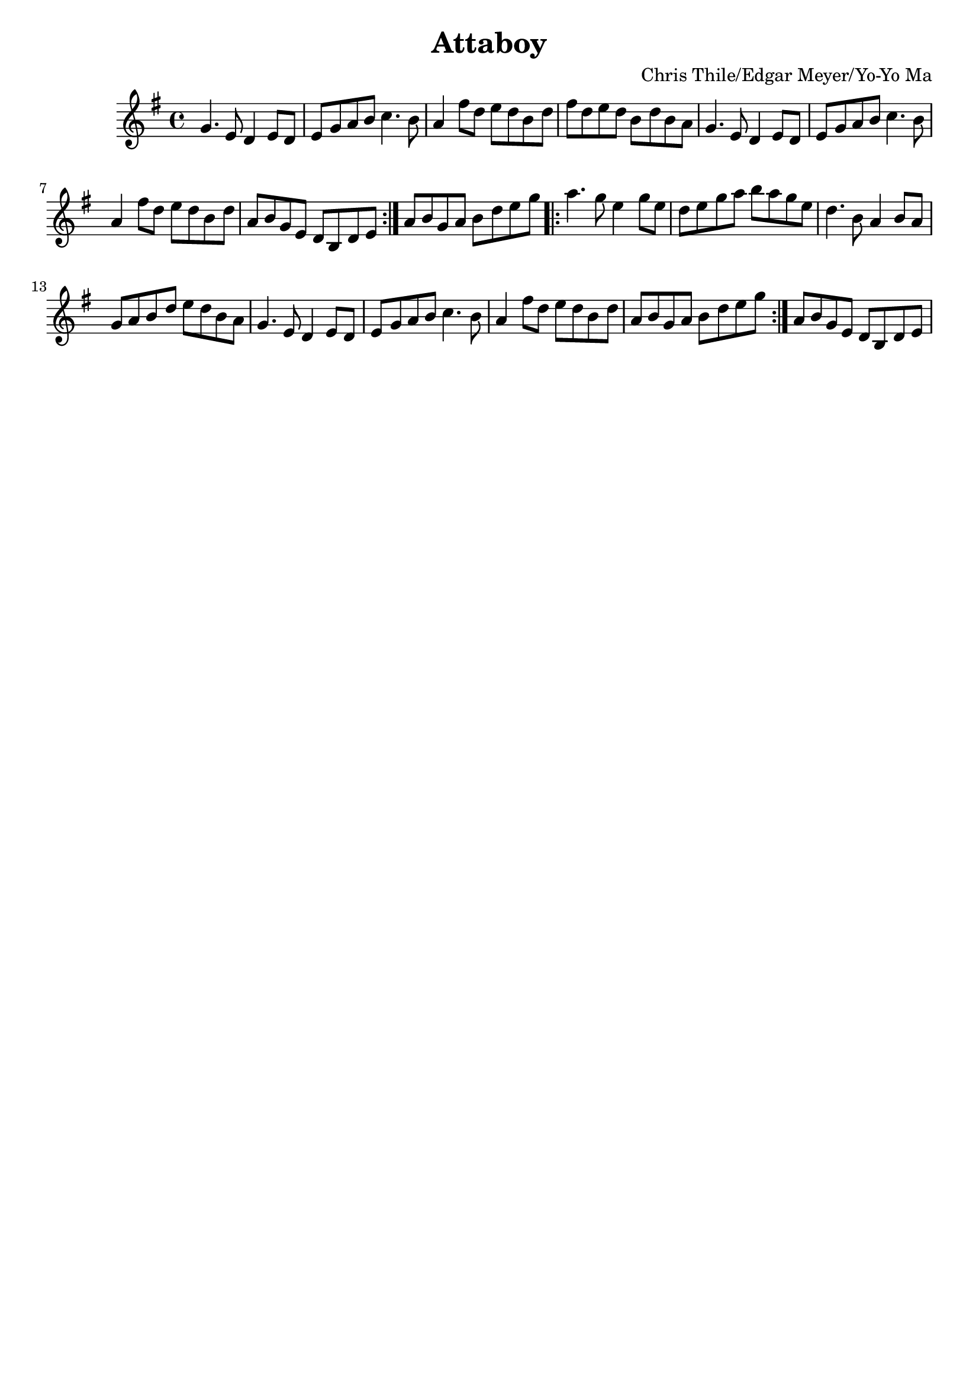 \language "english"
\version "2.7.40"
\header {
    composer = "Chris Thile/Edgar Meyer/Yo-Yo Ma"
    crossRefNumber = "1"
    footnotes = ""
    tagline = ""
    title = "Attaboy"
}
voicedefault =  {

\time 4/4 \key g \major
\repeat volta 2 {
  g'4.    e'8    d'4    e'8    d'8  |
  e'8    g'8    a'8    b'8    c''4.    b'8    |
  a'4 fs''8    d''8    e''8    d''8    b'8    d''8    |
  fs''8    d''8 e''8    d''8    b'8    d''8    b'8    a'8    |
  g'4.    e'8    d'4 e'8    d'8    |
  e'8    g'8    a'8    b'8    c''4.    b'8    |
  a'4    fs''8    d''8    e''8    d''8    b'8    d''8    |
  a'8    b'8 g'8    e'8    d'8    b8    d'8    e'8
}
a'8    b'8    g'8    a'8    b'8    d''8    e''8    g''8    |

\repeat volta 2 {
  a''4.    g''8 e''4    g''8    e''8    |
  d''8    e''8    g''8    a''8    b''8    a''8   g''8    e''8    |
  d''4.    b'8    a'4    b'8    a'8    |
  g'8    a'8    b'8    d''8    e''8    d''8    b'8    a'8    |
  g'4. e'8    d'4    e'8    d'8    |
  e'8    g'8    a'8    b'8    c''4.    b'8    |
  a'4    fs''8    d''8    e''8    d''8    b'8    d''8    |
  a'8    b'8    g'8    a'8    b'8    d''8    e''8    g''8
}

a'8    b'8 g'8    e'8    d'8    b8    d'8    e'8    |
}

\score{
    <<

    \context Staff="default"
    {
        \voicedefault
    }

    >>
    \layout {
    }
    \midi {}
}
